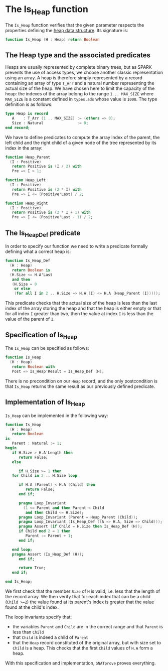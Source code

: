 # Created 2018-09-25 Tue 10:57
#+OPTIONS: author:nil title:nil toc:nil
#+EXPORT_FILE_NAME: ../../../heap/Is_Heap.org

* The Is_Heap function

The ~Is_Heap~ function verifies that the given parameter respects
the properties defining the [[https://en.wikipedia.org/wiki/Heap_(data_structure)][heap data structure]]. Its signature is:

#+BEGIN_SRC ada
  function Is_Heap (H : Heap) return Boolean
#+END_SRC

** The Heap type and the associated predicates

Heaps are usually represented by complete binary trees, but as
SPARK prevents the use of access types, we choose another classic
representation using an array. A heap is therefore simply
represented by a record containing an array of type ~T_Arr~ and a
natural number representing the actual size of the heap. We have
chosen here to limit the capacity of the heap: the indexes of the
array belong to the range ~1 .. MAX_SIZE~ where ~MAX_SIZE~ is a
constant defined in ~types.ads~ whose value is ~1000~. The type
definition is as follows:

#+BEGIN_SRC ada
  type Heap is record
     A    : T_Arr (1 .. MAX_SIZE) := (others => 0);
     Size : Natural               := 0;
  end record;
#+END_SRC

We have to define predicates to compute the array index of the
parent, the left child and the right child of a given node of the
tree represented by its index in the array:

#+BEGIN_SRC ada
  function Heap_Parent
    (I : Positive)
     return Positive is (I / 2) with
     Pre => I > 1;
#+END_SRC

#+BEGIN_SRC ada
  function Heap_Left
    (I : Positive)
     return Positive is (2 * I) with
     Pre => I <= (Positive'Last) / 2;
#+END_SRC

#+BEGIN_SRC ada
  function Heap_Right
    (I : Positive)
     return Positive is (2 * I + 1) with
     Pre => I <= (Positive'Last - 1) / 2;
#+END_SRC

** The Is_Heap_Def predicate

In order to specify our function we need to write a predicate
formally defining what a correct heap is:

#+BEGIN_SRC ada
  function Is_Heap_Def
    (H : Heap)
     return Boolean is
    (H.Size <= H.A'Last
     and then
     (H.Size = 0
      or else
      (for all I in 2 .. H.Size => H.A (I) <= H.A (Heap_Parent (I)))));
#+END_SRC

This predicate checks that the actual size of the heap is less
than the last index of the array storing the heap and that the
heap is either empty or that for all index ~I~ greater than two,
then the value at index ~I~ is less than the value of the parent
of ~I~.

** Specification of Is_Heap

The ~Is_Heap~ can be specified as follows:

#+BEGIN_SRC ada
  function Is_Heap
    (H : Heap)
     return Boolean with
     Post => Is_Heap'Result = Is_Heap_Def (H);
#+END_SRC

There is no precondition on our ~Heap~ record, and the only
postcondition is that ~Is_Heap~ returns the same result as our
previously defined predicate.

** Implementation of Is_Heap

~Is_Heap~ can be implemented in the following way:

#+BEGIN_SRC ada
  function Is_Heap
    (H : Heap)
     return Boolean
  is
     Parent : Natural := 1;
  begin
     if H.Size > H.A'Length then
        return False;
     else
  
        if H.Size >= 1 then
  	 for Child in 2 .. H.Size loop
  
  	    if H.A (Parent) < H.A (Child) then
  	       return False;
  	    end if;
  
  	    pragma Loop_Invariant
  	      (1 <= Parent and then Parent < Child
  	       and then Child <= H.Size);
  	    pragma Loop_Invariant (Parent = Heap_Parent (Child));
  	    pragma Loop_Invariant (Is_Heap_Def ((A => H.A, Size => Child)));
  	    pragma Assert (if Child = H.Size then Is_Heap_Def (H));
  	    if Child mod 2 = 1 then
  	       Parent := Parent + 1;
  	    end if;
  
  	 end loop;
  	 pragma Assert (Is_Heap_Def (H));
        end if;
  
        return True;
     end if;
  
  end Is_Heap;
#+END_SRC

We first check that the member ~Size~ of ~H~ is valid, i.e. less
that the length of the record array. We then verify that for each
index that can be a child (~Child >=2~) the value found at its
parent's index is greater that the value found at the child's
index.

The loop invariants specify that:
- the variables ~Parent~ and ~Child~ are in the correct range and
  that ~Parent~ is less than ~Child~
- that ~Child~ is indeed a child of ~Parent~
- that the ~Heap~ record constituted of the original array, but
  with size set to ~Child~ is a heap. This checks that the first
  ~Child~ values of ~H.A~ form a heap.

With this specification and implementation, ~GNATprove~ proves everything.
